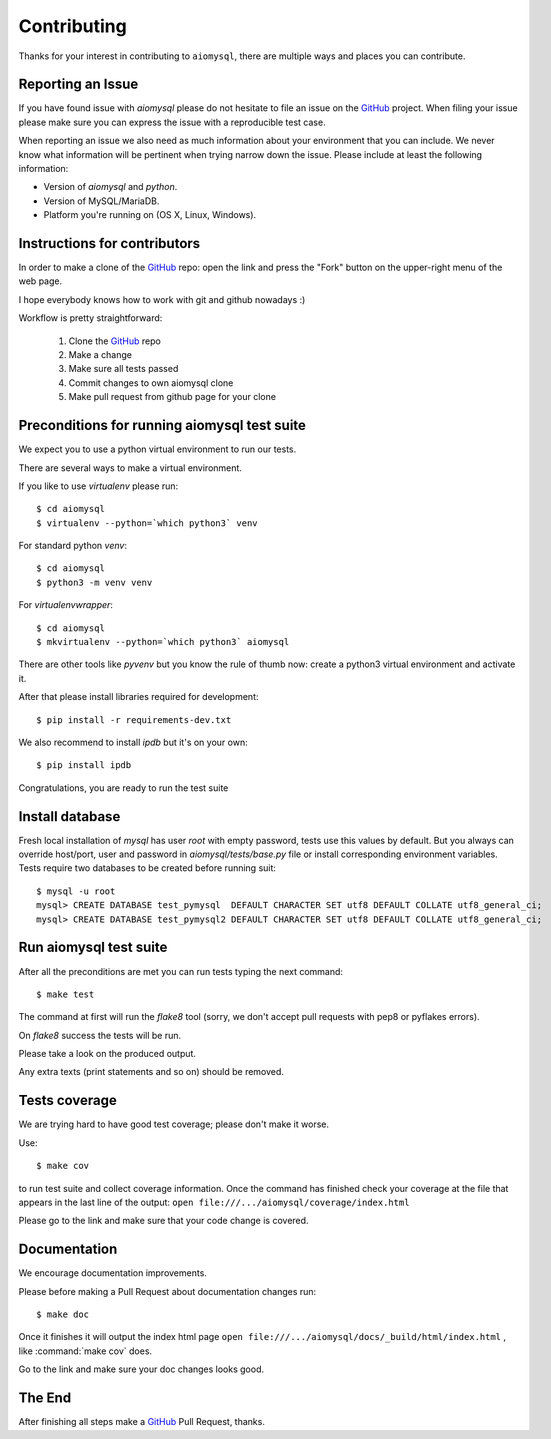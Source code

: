 .. _aiomysql-contributing:

Contributing
============

.. _GitHub: https://github.com/aio-libs/aiomysql

Thanks for your interest in contributing to ``aiomysql``, there are multiple
ways and places you can contribute.

Reporting an Issue
------------------
If you have found issue with `aiomysql` please do
not hesitate to file an issue on the GitHub_ project. When filing your
issue please make sure you can express the issue with a reproducible test
case.

When reporting an issue we also need as much information about your environment
that you can include. We never know what information will be pertinent when
trying narrow down the issue. Please include at least the following
information:

* Version of `aiomysql` and `python`.
* Version of MySQL/MariaDB.
* Platform you're running on (OS X, Linux, Windows).


Instructions for contributors
-----------------------------


In order to make a clone of the GitHub_ repo: open the link and press the
"Fork" button on the upper-right menu of the web page.

I hope everybody knows how to work with git and github nowadays :)

Workflow is pretty straightforward:

  1. Clone the GitHub_ repo

  2. Make a change

  3. Make sure all tests passed

  4. Commit changes to own aiomysql clone

  5. Make pull request from github page for your clone

Preconditions for running aiomysql test suite
---------------------------------------------

We expect you to use a python virtual environment to run our tests.

There are several ways to make a virtual environment.

If you like to use *virtualenv* please run::

   $ cd aiomysql
   $ virtualenv --python=`which python3` venv

For standard python *venv*::

   $ cd aiomysql
   $ python3 -m venv venv

For *virtualenvwrapper*::

   $ cd aiomysql
   $ mkvirtualenv --python=`which python3` aiomysql

There are other tools like *pyvenv* but you know the rule of thumb
now: create a python3 virtual environment and activate it.

After that please install libraries required for development::

   $ pip install -r requirements-dev.txt

We also recommend to install *ipdb* but it's on your own::

   $ pip install ipdb

Congratulations, you are ready to run the test suite

Install database
----------------

Fresh local installation of `mysql` has user `root` with empty password, tests
use this values by default. But you always can override host/port, user and
password in `aiomysql/tests/base.py` file or install corresponding environment
variables. Tests require two databases to be created before running suit:

::

   $ mysql -u root
   mysql> CREATE DATABASE test_pymysql  DEFAULT CHARACTER SET utf8 DEFAULT COLLATE utf8_general_ci;
   mysql> CREATE DATABASE test_pymysql2 DEFAULT CHARACTER SET utf8 DEFAULT COLLATE utf8_general_ci;


Run aiomysql test suite
-----------------------

After all the preconditions are met you can run tests typing the next
command::

   $ make test

The command at first will run the *flake8* tool (sorry, we don't accept
pull requests with pep8 or pyflakes errors).

On *flake8* success the tests will be run.

Please take a look on the produced output.

Any extra texts (print statements and so on) should be removed.


Tests coverage
--------------

We are trying hard to have good test coverage; please don't make it worse.

Use::

   $ make cov

to run test suite and collect coverage information. Once the command
has finished check your coverage at the file that appears in the last
line of the output:
``open file:///.../aiomysql/coverage/index.html``

Please go to the link and make sure that your code change is covered.


Documentation
-------------

We encourage documentation improvements.

Please before making a Pull Request about documentation changes run::

   $ make doc

Once it finishes it will output the index html page
``open file:///.../aiomysql/docs/_build/html/index.html``
, like :command:`make cov` does.

Go to the link and make sure your doc changes looks good.

The End
-------

After finishing all steps make a GitHub_ Pull Request, thanks.
